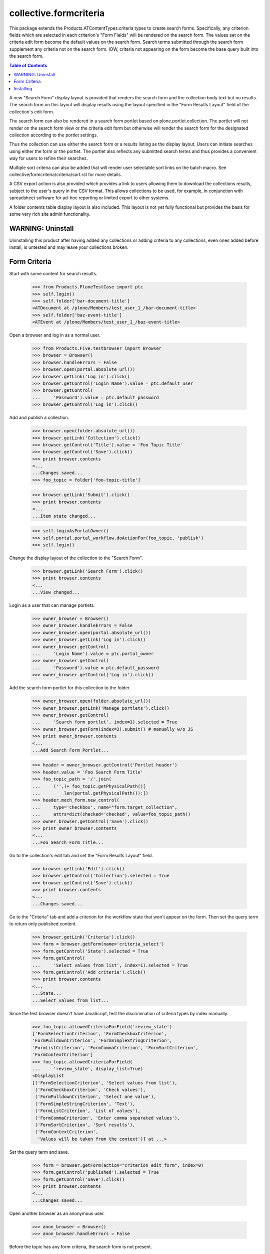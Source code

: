 .. -*-doctest-*-

=======================
collective.formcriteria
=======================

This package extends the Products.ATContentTypes.criteria types to
create search forms.  Specifically, any criterion fields which are
selected in each criterion's "Form Fields" will be rendered on the
search form.  The values set on the criteria edit form become the
default values on the search form.  Search terms submitted through the
search form supplement any criteria not on the search form.  IOW,
criteria not appearing on the form become the base query built into
the search form.

.. contents:: Table of Contents

A new "Search Form" display layout is provided that renders the search
form and the collection body text but no results.  The search form on
this layout will display results using the layout specified in the
"Form Results Layout" field of the collection's edit form.

The search form can also be rendered in a search form portlet based on
plone.portlet.collection.  The portlet will not render on the search
form view or the criteria edit form but otherwise will render the
search form for the designated collection according to the portlet
settings.

Thus the collection can use either the search form or a results
listing as the display layout.  Users can initiate searches using
either the form or the portlet.  The portlet also reflects any
submitted search terms and thus provides a convenient way for users to
refine their searches.

Multiple sort criteria can also be added that will render user
selectable sort links on the batch macro.  See
collective/formcriteria/criteria/sort.rst for more details.

A CSV export action is also provided which provides a link to users
allowing them to download the collections results, subject to the
user's query in the CSV format.  This allows collections to be used,
for example, in conjunction with spreadsheet software for ad-hoc
reporting or limited export to other systems.

A folder contents table display layout is also included.  This layout
is not yet fully functional but provides the basis for some very rich
site admin functionality.

WARNING: Uninstall
==================

Uninstalling this product after having added any collections or adding
criteria to any collections, even ones added before install, is
untested and may leave your collections broken.

Form Criteria
=============

Start with some content for search results.

    >>> from Products.PloneTestCase import ptc
    >>> self.login()
    >>> self.folder['bar-document-title']
    <ATDocument at /plone/Members/test_user_1_/bar-document-title>
    >>> self.folder['baz-event-title']
    <ATEvent at /plone/Members/test_user_1_/baz-event-title>

Open a browser and log in as a normal user.

    >>> from Products.Five.testbrowser import Browser
    >>> browser = Browser()
    >>> browser.handleErrors = False
    >>> browser.open(portal.absolute_url())
    >>> browser.getLink('Log in').click()
    >>> browser.getControl('Login Name').value = ptc.default_user
    >>> browser.getControl(
    ...     'Password').value = ptc.default_password
    >>> browser.getControl('Log in').click()

Add and publish a collection.

    >>> browser.open(folder.absolute_url())
    >>> browser.getLink('Collection').click()
    >>> browser.getControl('Title').value = 'Foo Topic Title'
    >>> browser.getControl('Save').click()
    >>> print browser.contents
    <...
    ...Changes saved...
    >>> foo_topic = folder['foo-topic-title']

    >>> browser.getLink('Submit').click()
    >>> print browser.contents
    <...
    ...Item state changed...

    >>> self.loginAsPortalOwner()
    >>> self.portal.portal_workflow.doActionFor(foo_topic, 'publish')
    >>> self.login()

Change the display layout of the collection to the "Search Form".

    >>> browser.getLink('Search Form').click()
    >>> print browser.contents
    <...
    ...View changed...

Login as a user that can manage portlets.

    >>> owner_browser = Browser()
    >>> owner_browser.handleErrors = False
    >>> owner_browser.open(portal.absolute_url())
    >>> owner_browser.getLink('Log in').click()
    >>> owner_browser.getControl(
    ...     'Login Name').value = ptc.portal_owner
    >>> owner_browser.getControl(
    ...     'Password').value = ptc.default_password
    >>> owner_browser.getControl('Log in').click()

Add the search form portlet for this collection to the folder.

    >>> owner_browser.open(folder.absolute_url())
    >>> owner_browser.getLink('Manage portlets').click()
    >>> owner_browser.getControl(
    ...     'Search form portlet', index=1).selected = True
    >>> owner_browser.getForm(index=3).submit() # manually w/o JS
    >>> print owner_browser.contents
    <...
    ...Add Search Form Portlet...

    >>> header = owner_browser.getControl('Portlet header')
    >>> header.value = 'Foo Search Form Title'
    >>> foo_topic_path = '/'.join(
    ...     ('',)+ foo_topic.getPhysicalPath()[
    ...         len(portal.getPhysicalPath()):])
    >>> header.mech_form.new_control(
    ...     type='checkbox', name="form.target_collection",
    ...     attrs=dict(checked='checked', value=foo_topic_path))
    >>> owner_browser.getControl('Save').click()
    >>> print owner_browser.contents
    <...
    ...Foo Search Form Title...

Go to the collection's edit tab and set the "Form Results Layout"
field.

    >>> browser.getLink('Edit').click()
    >>> browser.getControl('Collection').selected = True
    >>> browser.getControl('Save').click()
    >>> print browser.contents
    <...
    ...Changes saved...

Go to the "Criteria" tab and add a criterion for the workflow state
that won't appear on the form.  Then set the query term to return only
published content.

    >>> browser.getLink('Criteria').click()
    >>> form = browser.getForm(name='criteria_select')
    >>> form.getControl('State').selected = True
    >>> form.getControl(
    ...     'Select values from list', index=1).selected = True
    >>> form.getControl('Add criteria').click()
    >>> print browser.contents
    <...
    ...State...
    ...Select values from list...

Since the test browser doesn't have JavaScript, test the
discrimination of criteria types by index manually.

    >>> foo_topic.allowedCriteriaForField('review_state')
    ['FormSelectionCriterion', 'FormCheckboxCriterion',
    'FormPulldownCriterion', 'FormSimpleStringCriterion',
    'FormListCriterion', 'FormCommaCriterion', 'FormSortCriterion',
    'FormContextCriterion']
    >>> foo_topic.allowedCriteriaForField(
    ...     'review_state', display_list=True)
    <DisplayList
    [('FormSelectionCriterion', 'Select values from list'),
     ('FormCheckboxCriterion', 'Check values'),
     ('FormPulldownCriterion', 'Select one value'),
     ('FormSimpleStringCriterion', 'Text'),
     ('FormListCriterion', 'List of values'),
     ('FormCommaCriterion', 'Enter comma separated values'),
     ('FormSortCriterion', 'Sort results'),
     ('FormContextCriterion',
      'Values will be taken from the context')] at ...>

Set the query term and save.

    >>> form = browser.getForm(action="criterion_edit_form", index=0)
    >>> form.getControl('published').selected = True
    >>> form.getControl('Save').click()
    >>> print browser.contents
    <...
    ...Changes saved...

Open another browser as an anonymous user.

    >>> anon_browser = Browser()
    >>> anon_browser.handleErrors = False

Before the topic has any form criteria, the search form is not
present.

    >>> anon_browser.open(foo_topic.absolute_url()+'/atct_topic_view')
    >>> anon_browser.getForm(name="formcriteria_search")
    Traceback (most recent call last):
    LookupError

Add a simple string criterion for the SearchableText index on the
criteria tab.

    >>> form = browser.getForm(name='criteria_select')
    >>> form.getControl('Search Text').selected = True
    >>> form.getControl(name="criterion_type").getControl(
    ...     'Text', index=1).selected = True
    >>> form.getControl('Add criteria').click()
    >>> print browser.contents
    <...
    ...Search Text...
    ...A simple string criterion...

Select the criterion's 'value' field as a form field so it will appear
on the search form.

    >>> browser.getControl(
    ...     name='crit__SearchableText_FormSimpleStringCriterion'
    ...     '_formFields:list').getControl('Value').selected = True

Set a default search term.

    >>> browser.getControl(
    ...     name="crit__SearchableText_FormSimpleStringCriterion"
    ...     "_value").value = 'bar'
    >>> browser.getControl(name="form.button.Save").click()
    >>> print browser.contents
    <...
    ...Changes saved...

If no form value have been submitted, such as on a fresh load of the
topic view, the default term will be used in the query returning only
one of the content objects.

    >>> len(foo_topic.queryCatalog())
    1

    >>> anon_browser.open(foo_topic.absolute_url()+'/atct_topic_view')
    >>> anon_browser.getLink('Bar Document Title')
    <Link text='...Bar Document Title'
    url='http://nohost/plone/Members/test_user_1_/bar-document-title'>
    >>> anon_browser.getLink('Baz Event Title')
    Traceback (most recent call last):
    LinkNotFoundError

Now that a form criterion has been added, the search form is
rendered.

    >>> anon_browser.open(foo_topic.absolute_url())
    >>> form = anon_browser.getForm(name="formcriteria_search")
    >>> 'formcriteria-portlet.css' in anon_browser.contents
    True
    
Criterion fields that haven't been selected in "Form Fields" don't
appear on the search form.

    >>> form.getControl(
    ...     name='form_crit__SearchableText_FormSimpleStringCriterion'
    ...     '_formFields:list')
    Traceback (most recent call last):
    LookupError: name
    'form_crit__SearchableText_FormSimpleStringCriterion_formFields:list'

The label for the criterion corresponds to the form element for the
first criterion field.

    >>> ctl = form.getControl('Search Text')

Enter a search term and submit the query.  The topic will now list the
other content object.

    >>> ctl.value = 'baz'
    >>> form.getControl(name='submit').click()
    >>> anon_browser.getLink('Bar Document Title')
    Traceback (most recent call last):
    LinkNotFoundError
    >>> anon_browser.getLink('Baz Event Title')
    <Link text='...Baz Event Title'
    url='http://nohost/plone/Members/test_user_1_/baz-event-title'>

Since the search form has been submitted, the results are rendered on
the layout specified by the "Form Results Layout".

    >>> anon_browser.url.startswith(
    ...     'http://nohost/plone/Members/test_user_1_/foo-topic-title'
    ...     '/atct_topic_view')
    True

The search form portlet also reflects the search term submitted rather
than the default value submitted on the criteria tab.

    >>> form = anon_browser.getForm(name="formcriteria_search")
    >>> ctl = form.getControl('Search Text')
    >>> ctl.value
    'baz'

If the search form is submitted from this page, the results are still
rendered on the same view.

    >>> ctl.value = 'bar'
    >>> form.getControl(name='submit').click()
    >>> anon_browser.url.startswith(
    ...     'http://nohost/plone/Members/test_user_1_/foo-topic-title'
    ...     '/atct_topic_view')
    True

Values are also ignored if submitted for criteria fields which are not
listed in "Form Fields".

    >>> crit = foo_topic.getCriterion(
    ...     'SearchableText_FormSimpleStringCriterion')
    >>> crit.setFormFields([])
    >>> anon_browser.open(
    ...     foo_topic.absolute_url()+'/atct_topic_view'
    ...     '?form_crit__SearchableText_FormSimpleStringCriterion'
    ...     '_value=baz')
    >>> anon_browser.getLink('Bar Document Title')
    <Link text='...Bar Document Title'
    url='http://nohost/plone/Members/test_user_1_/bar-document-title'>
    >>> anon_browser.getLink('Baz Event Title')
    Traceback (most recent call last):
    LinkNotFoundError
    >>> crit.setFormFields(['value'])

The search form handles index query parsing errors gracefully
displaying a message to the user.

    >>> anon_browser.open(foo_topic.absolute_url())
    >>> form = anon_browser.getForm(name="formcriteria_search")
    >>> ctl = form.getControl('Search Text')
    >>> ctl.value = 'bar (baz)'
    >>> form.getControl(name='submit').click()
    >>> print anon_browser.contents
    <...There are currently no results for this search...
    >>> anon_browser.getLink('Bar Document Title')
    Traceback (most recent call last):
    LinkNotFoundError
    >>> anon_browser.getLink('Baz Event Title')
    Traceback (most recent call last):
    LinkNotFoundError

The search form portlet successfully renders when viewed on a context
other than the portlet.

    >>> anon_browser.open(folder.absolute_url())
    >>> form = anon_browser.getForm(name="formcriteria_search")

Ensure that collective.formcriteria doesn't break existing ATTopic
instances such as those created by default in a Plone site.

    >>> owner_browser.open(portal.news.absolute_url())
    >>> print owner_browser.contents
    <...
    ...Site News...
    ...There are currently no items in this folder...

    >>> owner_browser.getLink('Criteria').click()
    >>> print owner_browser.contents
    <...
    ...Criteria for News...

Make sure none of the collective.formcriteria extensions interfere
with existing ATTopic instances.

    >>> browser.open(portal.events.aggregator.absolute_url())

All criteria can also be created using poral_types.constructContent.

    >>> self.loginAsPortalOwner()
    >>> foo_topic.deleteCriterion(
    ...     'crit__SearchableText_FormSimpleStringCriterion')
    >>> foo_topic.deleteCriterion(
    ...     'crit__review_state_FormSelectionCriterion')
    >>> seen = set()
    >>> topic_indexes = portal.portal_atct.topic_indexes
    >>> for field, index in sorted(topic_indexes.iteritems()):
    ...     for criterion in index.criteria:
    ...         if criterion in seen or criterion.startswith('AT'):
    ...             continue
    ...         portal.portal_types.constructContent(
    ...             criterion, foo_topic,
    ...             id='crit__%s_%s' % (field, criterion))
    ...         seen.add(criterion)
    'crit__Creator_FormSelectionCriterion'
    'crit__Creator_FormCheckboxCriterion'
    'crit__Creator_FormPulldownCriterion'
    'crit__Creator_FormSimpleStringCriterion'
    'crit__Creator_FormListCriterion'
    'crit__Creator_FormCommaCriterion'
    'crit__Creator_FormSortCriterion'
    'crit__Creator_FormContextCriterion'
    'crit__Date_FormDateCriterion'
    'crit__Date_FormDateRangeCriterion'
    'crit__Type_FormPortalTypeCriterion'
    'crit__Type_FormPortalTypeCheckboxCriterion'
    'crit__Type_FormPortalTypePulldownCriterion'...
    'crit__path_FormPathCriterion'
    'crit__path_FormRelativePathCriterion'

Installing
==========

The 'default' profile is used when installing collective.formcriteria
through the Plone Add-ons control panel

    >>> portal.portal_quickinstaller.uninstallProducts(['collective.formcriteria'])
    >>> print portal.portal_quickinstaller.installProducts(['collective.formcriteria'])
        Installed Products
        ====================
        collective.formcriteria:ok:
    >>> portal.portal_quickinstaller.getInstallProfiles(
    ...     'collective.formcriteria')[0]
    u'collective.formcriteria:default'
